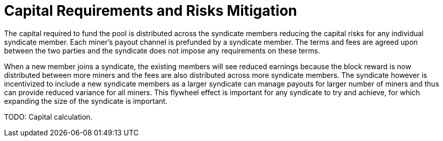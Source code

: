 = Capital Requirements and Risks Mitigation

The capital required to fund the pool is distributed across the
syndicate members reducing the capital risks for any individual
syndicate member. Each miner's payout channel is prefunded by a
syndicate member. The terms and fees are agreed upon between the two
parties and the syndicate does not impose any requirements on these
terms.

When a new member joins a syndicate, the existing members will see
reduced earnings because the block reward is now distributed between
more miners and the fees are also distributed across more syndicate
members. The syndicate however is incentivized to include a new
syndicate members as a larger syndicate can manage payouts for larger
number of miners and thus can provide reduced variance for all
miners. This flywheel effect is important for any syndicate to try and
achieve, for which expanding the size of the syndicate is important.

[INFO]
====
TODO: Capital calculation.
====
